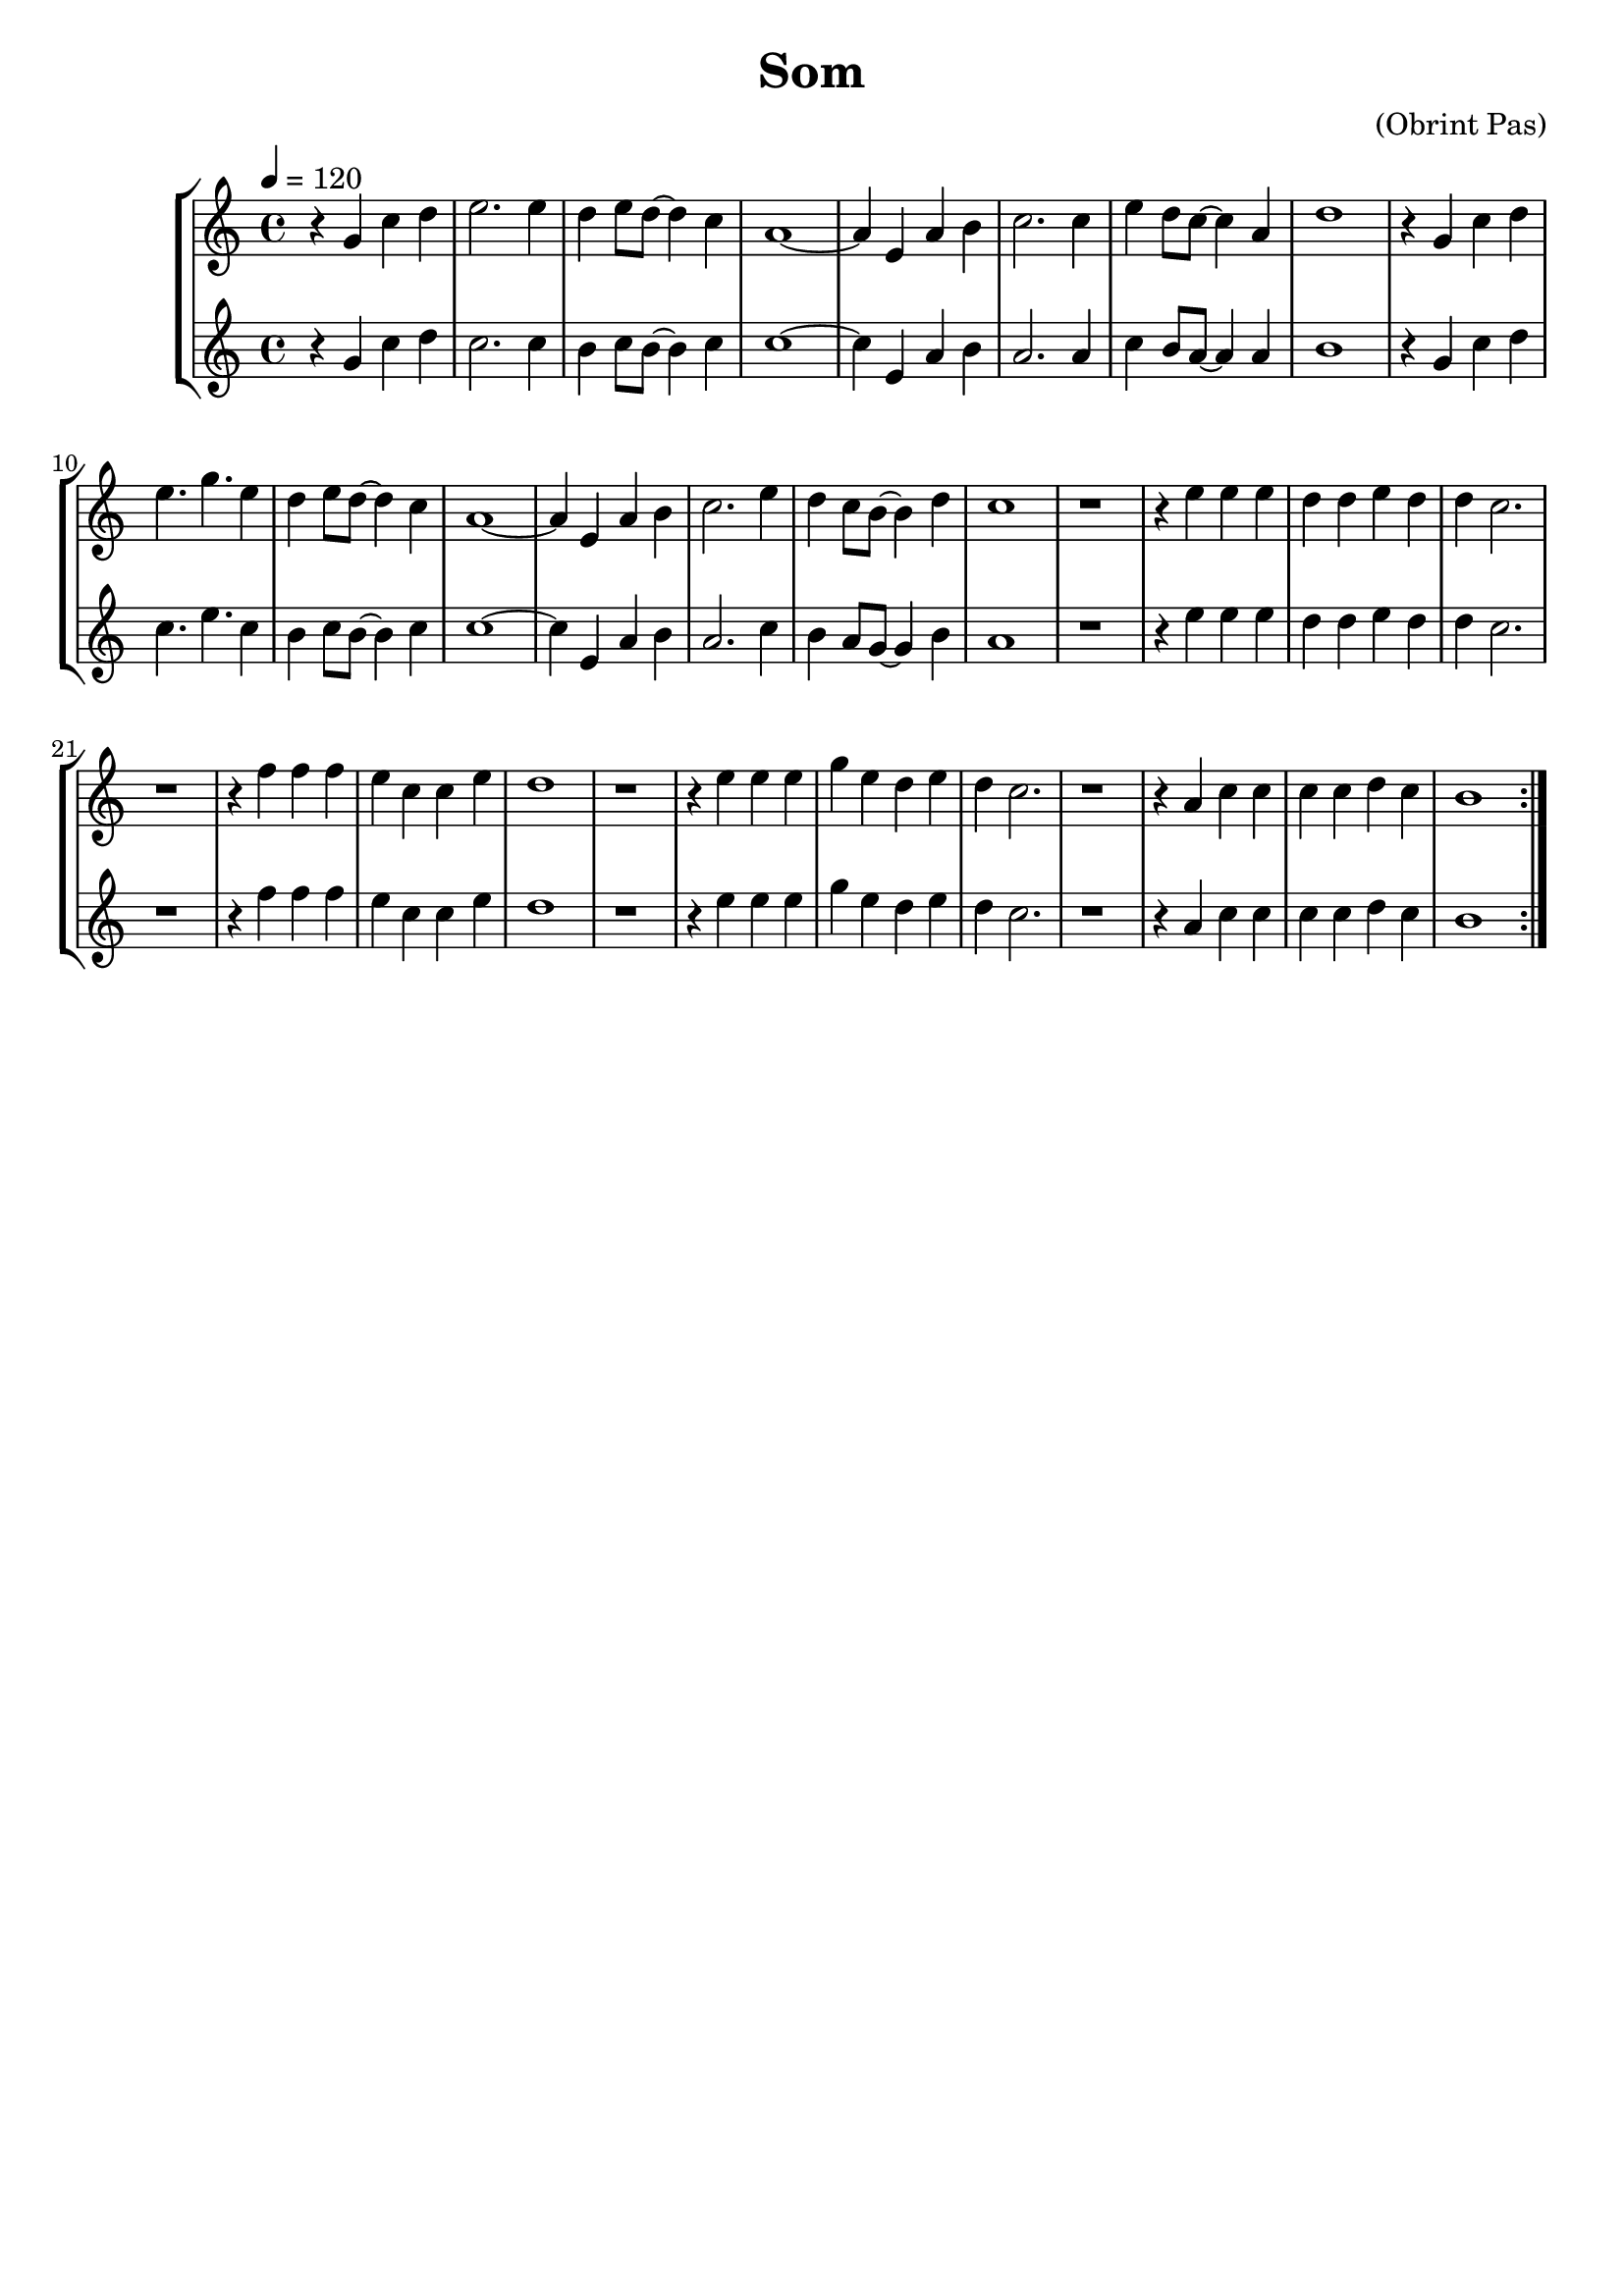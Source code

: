 \version "2.16.2"

\header {
  dedication=""
  title="Som"
  subtitle=""
  subsubtitle=""
  poet=""
  meter=""
  piece=""
  composer="(Obrint Pas)"
  arranger=""
  opus=""
  instrument=""
  copyright=""
  tagline=""
}

liniaroAa =
\relative g'
{
  \tempo 4=120
  \clef treble
  \key c \major
  \time 4/4
  \repeat volta 2 { r4 g c d  |
  e2. e4  |
  d4  e8 d ~ d4 c  |
  a1 ~  |
  %05
  a4 e  a b  |
  c2. c4  |
  e4 d8 c ~ c4 a  |
  d1  |
  r4 g, c d  |
  %10
  e4. g e4  | % troigo!
  d4 e8 d ~ d4 c  |
  a1 ~  |
  a4 e a b  |
  c2. e4  |
  %15
  d4 c8 b ~ b4 d  |
  c1  |
  r1  |
  r4 e e e  |
  d4 d e d  |
  %20
  d4 c2.  |
  r1  |
  r4 f f f  |
  e4 c c e  |
  d1  |
  %25
  r1  |
  r4 e e e  |
  g4 e d e  |
  d4 c2.  |
  r1  |
  %30
  r4 a c c  |
  c4 c d c  |
  b1  | }
}

liniaroAb =
\relative g'
{
  \tempo 4=120
  \clef treble
  \key c \major
  \time 4/4
  \repeat volta 2 { r4 g c d  |
  c2. c4  |
  b4 c8 b ~ b4 c  |
  c1 ~  |
  %05
  c4 e, a b  |
  a2. a4  |
  c4 b8 a ~ a4 a  |
  b1  |
  r4 g c d  |
  %10
  c4. e c4  | % troigo!
  b4 c8 b ~ b4 c  |
  c1 ~  |
  c4 e, a b  |
  a2. c4  |
  %15
  b4 a8 g ~ g4 b  |
  a1  |
  r1  |
  r4 e' e e  |
  d4 d e d  |
  %20
  d4 c2.  |
  r1  |
  r4 f f f  |
  e4 c c e  |
  d1  |
  %25
  r1  |
  r4 e e e  |
  g4 e d e  |
  d4 c2.  |
  r1  |
  %30
  r4 a c c  |
  c4 c d c  |
  b1  | }
}

\bookpart {
  \score {
    \new StaffGroup {
      \override Score.RehearsalMark.self-alignment-X = #LEFT
      <<
        \new Staff \with {instrumentName = #"" shortInstrumentName = #" "} \liniaroAa
        \new Staff \with {instrumentName = #"" shortInstrumentName = #" "} \liniaroAb
      >>
    }
    \layout {}
  }
  \score { \unfoldRepeats
    \new StaffGroup {
      \override Score.RehearsalMark.self-alignment-X = #LEFT
      <<
        \new Staff \with {instrumentName = #"" shortInstrumentName = #" "} \liniaroAa
        \new Staff \with {instrumentName = #"" shortInstrumentName = #" "} \liniaroAb
      >>
    }
    \midi {}
  }
}

\bookpart {
  \header {instrument=""}
  \score {
    \new StaffGroup {
      \override Score.RehearsalMark.self-alignment-X = #LEFT
      <<
        \new Staff \liniaroAa
      >>
    }
    \layout {}
  }
  \score { \unfoldRepeats
    \new StaffGroup {
      \override Score.RehearsalMark.self-alignment-X = #LEFT
      <<
        \new Staff \liniaroAa
      >>
    }
    \midi {}
  }
}

\bookpart {
  \header {instrument=""}
  \score {
    \new StaffGroup {
      \override Score.RehearsalMark.self-alignment-X = #LEFT
      <<
        \new Staff \liniaroAb
      >>
    }
    \layout {}
  }
  \score { \unfoldRepeats
    \new StaffGroup {
      \override Score.RehearsalMark.self-alignment-X = #LEFT
      <<
        \new Staff \liniaroAb
      >>
    }
    \midi {}
  }
}


